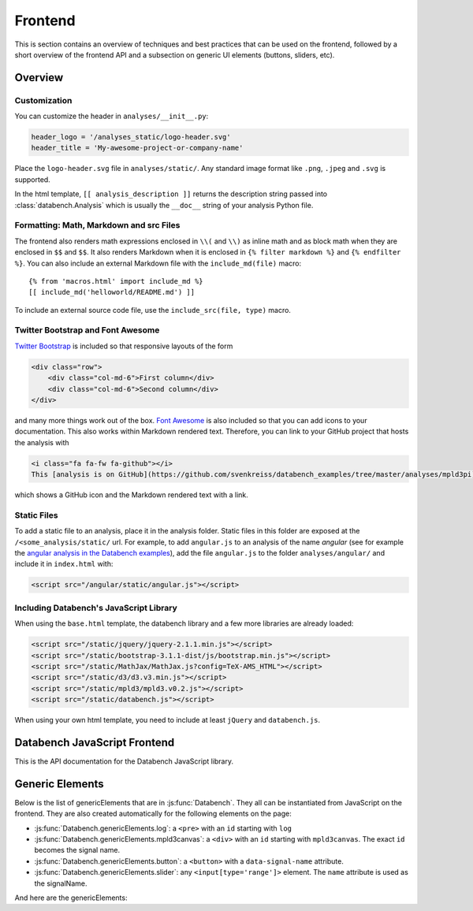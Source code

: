 Frontend
========

This is section contains an overview of techniques and best practices that can
be used on the frontend, followed by a short overview of the frontend API and
a subsection on generic UI elements (buttons, sliders, etc).


Overview
--------

Customization
+++++++++++++

You can customize the header in ``analyses/__init__.py``:

.. code-block:: python

    header_logo = '/analyses_static/logo-header.svg'
    header_title = 'My-awesome-project-or-company-name'

Place the ``logo-header.svg`` file in ``analyses/static/``. Any standard image format like ``.png``, ``.jpeg`` and ``.svg`` is supported.

In the html template, ``[[ analysis_description ]]`` returns the description
string passed into :class:`databench.Analysis` which is usually the ``__doc__``
string of your analysis Python file.


Formatting: Math, Markdown and src Files
++++++++++++++++++++++++++++++++++++++++

The frontend also renders math expressions enclosed in ``\\(`` and ``\\)`` as
inline math and as block math when they are enclosed in ``$$`` and ``$$``. It
also renders Markdown when it is enclosed in ``{% filter markdown %}`` and
``{% endfilter %}``. You can also include an external Markdown file with the
``include_md(file)`` macro::

    {% from 'macros.html' import include_md %}
    [[ include_md('helloworld/README.md') ]]

To include an external source code file, use the ``include_src(file, type)``
macro.


Twitter Bootstrap and Font Awesome
++++++++++++++++++++++++++++++++++

`Twitter Bootstrap <http://getbootstrap.com/>`_ is
included so that responsive layouts of the form

.. code-block:: html

    <div class="row">
        <div class="col-md-6">First column</div>
        <div class="col-md-6">Second column</div>
    </div>

and many more things work out of the box.
`Font Awesome <http://fortawesome.github.io/Font-Awesome/>`_ is also
included so that you can add icons to your documentation. This also works
within Markdown rendered text. Therefore, you can link to your GitHub project
that hosts the analysis with

.. code-block:: html

    <i class="fa fa-fw fa-github"></i>
    This [analysis is on GitHub](https://github.com/svenkreiss/databench_examples/tree/master/analyses/mpld3pi).

which shows a GitHub icon and the Markdown rendered text with a link.


Static Files
++++++++++++

To add a static file to an analysis, place it in the analysis folder. Static
files in this folder are exposed at the ``/<some_analysis/static/`` url.
For example, to add ``angular.js`` to an analysis of the name *angular*
(see for example the `angular analysis in the Databench examples <https://github.com/svenkreiss/databench_examples/tree/master/analyses/angular>`_), add the
file ``angular.js`` to the folder ``analyses/angular/`` and include it in
``index.html`` with:

.. code-block:: html

    <script src="/angular/static/angular.js"></script>


Including Databench's JavaScript Library
++++++++++++++++++++++++++++++++++++++++

When using the ``base.html`` template, the databench library and a few more
libraries are already loaded:

.. code-block:: html

    <script src="/static/jquery/jquery-2.1.1.min.js"></script>
    <script src="/static/bootstrap-3.1.1-dist/js/bootstrap.min.js"></script>
    <script src="/static/MathJax/MathJax.js?config=TeX-AMS_HTML"></script>
    <script src="/static/d3/d3.v3.min.js"></script>
    <script src="/static/mpld3/mpld3.v0.2.js"></script>
    <script src="/static/databench.js"></script>

When using your own html template, you need to include at least ``jQuery``
and ``databench.js``.



Databench JavaScript Frontend
-----------------------------

This is the API documentation for the Databench JavaScript library.

.. js:function:: Databench()

    At the heart of this closure are the :js:func:`Databench.emit` and
    :js:func:`Databench.on` functions. Use them in your own JavaScript
    code to communicate with the backend.

    .. js:function:: Databench.emit(signalName, message)

        :param string signalName: Name of the signal that is used to send the
            message.
        :param message: Message to send.

    .. js:function:: Databench.on(signalName, callback)

        :param string signalName: Name of the signal to listen to from the backend.
        :param function callback: Function that is called when a signal is
            received.

    .. js:attribute:: Databench.genericElements

        A set of generally useful elements that are documented right below.


.. _genericElements:

Generic Elements
----------------

Below is the list of genericElements that are in :js:func:`Databench`.
They all can be instantiated from
JavaScript on the frontend. They are also created automatically for the
following elements on the page:

* :js:func:`Databench.genericElements.log`: a ``<pre>`` with an ``id`` starting with ``log``
* :js:func:`Databench.genericElements.mpld3canvas`: a ``<div>`` with an ``id`` starting with ``mpld3canvas``. The exact ``id`` becomes the signal name.
* :js:func:`Databench.genericElements.button`: a ``<button>`` with a ``data-signal-name`` attribute.
* :js:func:`Databench.genericElements.slider`: any ``<input[type='range']>`` element. The ``name`` attribute is used as the signalName.


And here are the genericElements:

.. js:function:: Databench.genericElements.log([id, signalName, limit, consoleFnName])

    :param id: ``id`` of a ``<pre>`` element.
    :param string signalName: The signal to listen for.
    :param int limit: Maximum number of lines to show (default=20).
    :param string consoleFnName: Name of a method of ``console``, like
        'log' (default).

    This function provides log message handling from the frontend and
    backend. By default, this looks at ``log`` messages from the backend and at
    ``console.log()`` calls on the frontend. All messages will be shown in the
    bound ``<pre>`` element and in the browser console. When no ``id`` is given, it will only show the messages in the browser console.

.. js:function:: Databench.genericElements.mpld3canvas(id[, signalName])

    :param id: ``id`` of the element.
    :param string signalName: Waiting for plots to be send on this signal
        (default='mpld3canvas').

.. js:function:: Databench.genericElements.button(selector[, signalName])

    :param selector: ``id`` or jQuery selector of a ``button`` element.
    :param string signalName: if not provided, it is taken from a
        ``data-signal-name`` attribute and if that is also not given then it
        is set to the id.

    The signalName can be extracted from an attribute ``data-signal-name``
    and an optional message can be provided in JSON format in ``data-message``.
    The signalName and the message are used for a :js:func:`Databench.emit`.

    This function adds actions to an HTML button. It adds a ``click`` event
    handler and tracks the status of the action through the backend. The button
    is set to active (the CSS class ``active`` is added) during the execution
    in the backend.

    **Example**: ``index.html``:

    .. code-block:: html

        <button class="btn btn-primary" data-signal-name="run">Run</button>

    where ``class="btn btn-primary"`` is only added to make the button look
    nicer via `Twitter Bootstrap Buttons <http://getbootstrap.com/css/#buttons>`_. In ``analysis.py``, add

    .. code-block:: python

        def on_run(self):
            """Run when button is pressed."""
            pass

    to the ``Analysis`` class. In this form, Databench finds the button
    automatically and connects it to the backend. No additional JavaScript
    code is required.

.. js:function:: Databench.genericElements.slider(selector[, signalName])

    :param selector: ``id`` or jQuery selector of an ``<input[type='range']>``
        element.
    :param string signalName: if not provided, it is taken from a
        ``data-signal-name``, if that does not exist then from the ``name``
        attribute and if that is also not given then it
        is set to the id.

    The signalName can be extracted from an attribute ``data-signal-name`` or
    ``name`` (which is more natural for ``<input>`` elements).
    The signalName is used for :js:func:`Databench.emit` and the message is
    an array only containing the value of the slider.

    **Example**: ``index.html``:

    .. code-block:: html

        <label for="samples">Samples:</label>
        <input type="range" name="samples" value="1000"
            min="100" max="10000" step="100" />

    In ``analysis.py``, add

    .. code-block:: python

        def on_samples(self, value):
            """Sets the number of samples to generate per run."""
            self.samples = value

    to the ``Analysis`` class. In this form, Databench finds the slider
    automatically and connects it to the backend. No additional JavaScript
    code is required.
